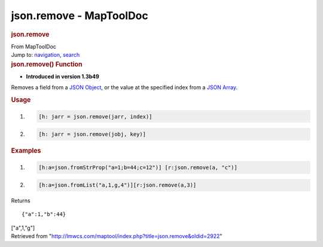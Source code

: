 ========================
json.remove - MapToolDoc
========================

.. contents::
   :depth: 3
..

.. container:: noprint
   :name: mw-page-base

.. container:: noprint
   :name: mw-head-base

.. container:: mw-body
   :name: content

   .. container:: mw-indicators

   .. rubric:: json.remove
      :name: firstHeading
      :class: firstHeading

   .. container:: mw-body-content
      :name: bodyContent

      .. container::
         :name: siteSub

         From MapToolDoc

      .. container::
         :name: contentSub

      .. container:: mw-jump
         :name: jump-to-nav

         Jump to: `navigation <#mw-head>`__, `search <#p-search>`__

      .. container:: mw-content-ltr
         :name: mw-content-text

         .. rubric:: json.remove() Function
            :name: json.remove-function

         .. container:: template_version

            • **Introduced in version 1.3b49**

         .. container:: template_description

            Removes a field from a `JSON
            Object <JSON_Object>`__, or the value at the
            specified index from a `JSON
            Array <JSON_Array>`__.

         .. rubric:: Usage
            :name: usage

         .. container:: mw-geshi mw-code mw-content-ltr

            .. container:: mtmacro source-mtmacro

               #. .. code-block:: none

                     [h: jarr = json.remove(jarr, index)]

               #. .. code-block:: none

                     [h: jarr = json.remove(jobj, key)]

         .. rubric:: Examples
            :name: examples

         .. container:: template_examples

            .. container:: mw-geshi mw-code mw-content-ltr

               .. container:: mtmacro source-mtmacro

                  #. .. code-block:: none

                          [h:a=json.fromStrProp("a=1;b=44;c=12")] [r:json.remove(a, "c")]

                  #. .. code-block:: none

                          [h:a=json.fromList("a,1,g,4")][r:json.remove(a,3)]

            Returns

            ::

                {"a":1,"b":44}

            ["a",1,"g"]

      .. container:: printfooter

         Retrieved from
         "http://lmwcs.com/maptool/index.php?title=json.remove&oldid=2922"

